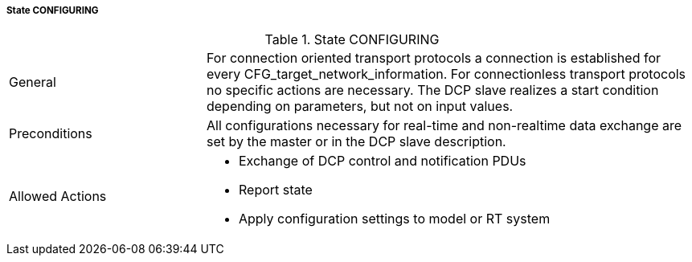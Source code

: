 ===== State CONFIGURING

.State CONFIGURING
[width="100%", cols="2,5", float="center"]
|===
|General
|For connection oriented transport protocols a connection is established for every CFG_target_network_information. For connectionless transport protocols no specific actions are necessary.
The DCP slave realizes a start condition depending on parameters, but not on input values.

|Preconditions
|All configurations necessary for real-time and non-realtime data exchange are set by the master or in the DCP slave description.

|Allowed Actions
a|* Exchange of DCP control and notification PDUs
* Report state
* Apply configuration settings to model or RT system
|===
